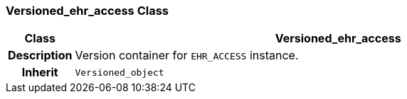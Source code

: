 === Versioned_ehr_access Class

[cols="^1,3,5"]
|===
h|*Class*
2+^h|*Versioned_ehr_access*

h|*Description*
2+a|Version container for `EHR_ACCESS` instance.

h|*Inherit*
2+|`Versioned_object`

|===
